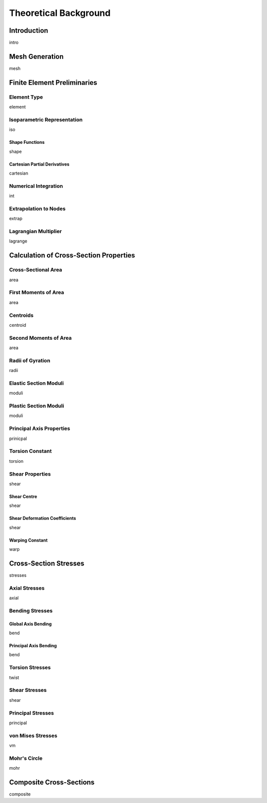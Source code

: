 Theoretical Background
======================

Introduction
------------

intro

Mesh Generation
---------------

mesh


Finite Element Preliminaries
----------------------------

Element Type
^^^^^^^^^^^^

element

Isoparametric Representation
^^^^^^^^^^^^^^^^^^^^^^^^^^^^

iso

Shape Functions
"""""""""""""""

shape

Cartesian Partial Derivatives
"""""""""""""""""""""""""""""

cartesian

Numerical Integration
^^^^^^^^^^^^^^^^^^^^^

int

Extrapolation to Nodes
^^^^^^^^^^^^^^^^^^^^^^

extrap

Lagrangian Multiplier
^^^^^^^^^^^^^^^^^^^^^

lagrange

Calculation of Cross-Section Properties
---------------------------------------

Cross-Sectional Area
^^^^^^^^^^^^^^^^^^^^

area

First Moments of Area
^^^^^^^^^^^^^^^^^^^^^

area

Centroids
^^^^^^^^^

centroid

Second Moments of Area
^^^^^^^^^^^^^^^^^^^^^^

area

Radii of Gyration
^^^^^^^^^^^^^^^^^

radii


Elastic Section Moduli
^^^^^^^^^^^^^^^^^^^^^^

moduli

Plastic Section Moduli
^^^^^^^^^^^^^^^^^^^^^^

moduli

Principal Axis Properties
^^^^^^^^^^^^^^^^^^^^^^^^^

prinicpal

Torsion Constant
^^^^^^^^^^^^^^^^

torsion

Shear Properties
^^^^^^^^^^^^^^^^

shear

Shear Centre
""""""""""""

shear

Shear Deformation Coefficients
""""""""""""""""""""""""""""""

shear

Warping Constant
""""""""""""""""

warp

Cross-Section Stresses
----------------------

stresses

Axial Stresses
^^^^^^^^^^^^^^

axial

Bending Stresses
^^^^^^^^^^^^^^^^

Global Axis Bending
"""""""""""""""""""

bend

Principal Axis Bending
""""""""""""""""""""""

bend

Torsion Stresses
^^^^^^^^^^^^^^^^

twist

Shear Stresses
^^^^^^^^^^^^^^

shear

Principal Stresses
^^^^^^^^^^^^^^^^^^

principal

von Mises Stresses
^^^^^^^^^^^^^^^^^^

vm

Mohr's Circle
^^^^^^^^^^^^^

mohr

.. _label-theory-composite:

Composite Cross-Sections
------------------------

composite

..  Mention that Poisson's ratios should be relatively close as if the Poisson's
    ratio is largely variable, the basic contention that sig_x = sig_y = sig_xy = 0
    ceases to be applicable.

..  In this program an effective Poisson's ratio is calculated by determining a
    weighted E and G and then deriving a nu that is effective for the entire
    cross-section.
